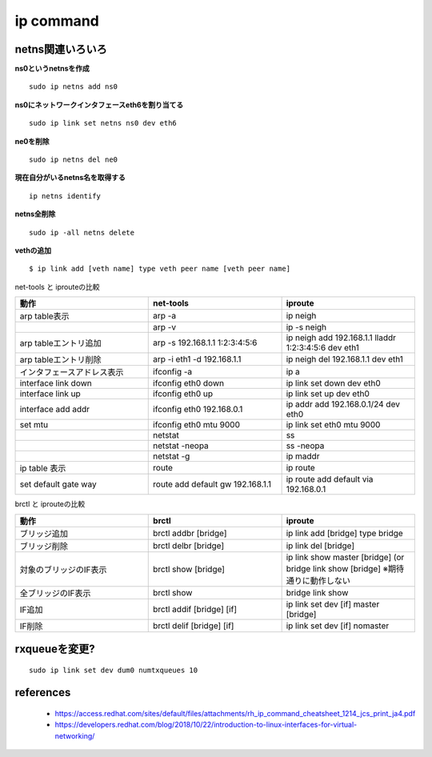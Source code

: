 ip command
===========

netns関連いろいろ
-----------------

**ns0というnetnsを作成**

::

  sudo ip netns add ns0

**ns0にネットワークインタフェースeth6を割り当てる**

::

  sudo ip link set netns ns0 dev eth6 

**ne0を削除**

::

  sudo ip netns del ne0

**現在自分がいるnetns名を取得する**

::

  ip netns identify

**netns全削除**

::
  
  sudo ip -all netns delete


**vethの追加**

::

  $ ip link add [veth name] type veth peer name [veth peer name]

net-tools と iprouteの比較

.. csv-table::
  :header: 動作, net-tools, iproute
  :widths: 15, 15, 15

  arp table表示, arp -a, ip neigh
  , arp -v, ip -s neigh
  arp tableエントリ追加, arp -s 192.168.1.1 1:2:3:4:5:6, ip neigh add 192.168.1.1 lladdr 1:2:3:4:5:6 dev eth1 
  arp tableエントリ削除, arp -i eth1 -d 192.168.1.1, ip neigh del 192.168.1.1 dev eth1
  インタフェースアドレス表示, ifconfig -a, ip a
  interface link down, ifconfig eth0 down, ip link set down dev eth0
  interface link up, ifconfig eth0 up, ip link set up dev eth0
  interface add addr, ifconfig eth0 192.168.0.1, ip addr add 192.168.0.1/24 dev eth0
  set mtu, ifconfig eth0 mtu 9000, ip link set eth0 mtu 9000
  , netstat, ss
  , netstat -neopa, ss -neopa
  , netstat -g, ip maddr
  ip table 表示, route, ip route 
  set default gate way, route add default gw 192.168.1.1, ip route add default via 192.168.0.1

brctl と iprouteの比較

.. csv-table::
  :header: 動作, brctl, iproute
  :widths: 6, 6, 6

  ブリッジ追加, brctl addbr [bridge], ip link add [bridge] type bridge
  ブリッジ削除, brctl delbr [bridge], ip link del [bridge]
  対象のブリッジのIF表示, brctl show [bridge], ip link show master [bridge] (or bridge link show [bridge] ※期待通りに動作しない
  全ブリッジのIF表示, brctl show, bridge link show 
  IF追加, brctl addif [bridge] [if], ip link set dev [if] master [bridge]
  IF削除, brctl delif [bridge] [if], ip link set dev [if] nomaster


rxqueueを変更?
-----------------

::

  sudo ip link set dev dum0 numtxqueues 10



references
------------

 - https://access.redhat.com/sites/default/files/attachments/rh_ip_command_cheatsheet_1214_jcs_print_ja4.pdf
 - https://developers.redhat.com/blog/2018/10/22/introduction-to-linux-interfaces-for-virtual-networking/
